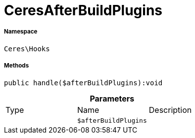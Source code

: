 :table-caption!:
:example-caption!:
:source-highlighter: prettify
:sectids!:
[[ceres__ceresafterbuildplugins]]
= CeresAfterBuildPlugins





===== Namespace

`Ceres\Hooks`






===== Methods

[source%nowrap, php]
----

public handle($afterBuildPlugins):void

----









.*Parameters*
|===
|Type |Name |Description
| 
a|`$afterBuildPlugins`
|
|===


